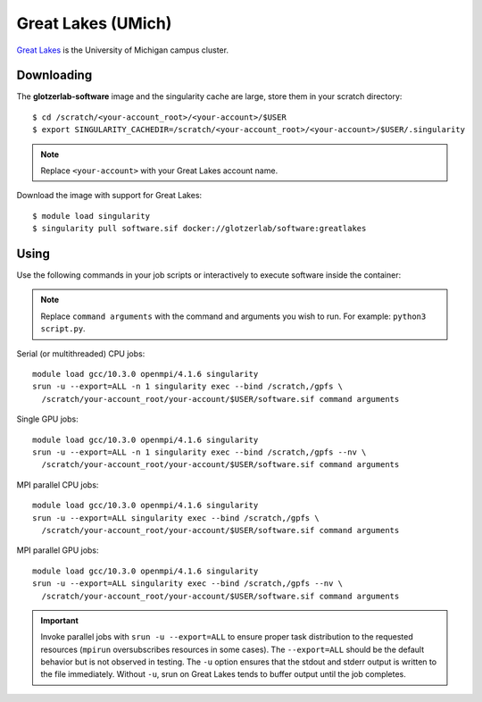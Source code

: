 Great Lakes (UMich)
-------------------

`Great Lakes <https://arc-ts.umich.edu/greatlakes/>`_ is the University of Michigan campus cluster.

Downloading
***********

The **glotzerlab-software** image and the singularity cache are large, store them in your scratch
directory::

    $ cd /scratch/<your-account_root>/<your-account>/$USER
    $ export SINGULARITY_CACHEDIR=/scratch/<your-account_root>/<your-account>/$USER/.singularity

.. note::

    Replace ``<your-account>`` with your Great Lakes account name.

Download the image with support for Great Lakes::

    $ module load singularity
    $ singularity pull software.sif docker://glotzerlab/software:greatlakes

Using
*****

Use the following commands in your job scripts or interactively to execute software inside the container:

.. note::

    Replace ``command arguments`` with the command and arguments you wish to run. For example:
    ``python3 script.py``.

Serial (or multithreaded) CPU jobs::

    module load gcc/10.3.0 openmpi/4.1.6 singularity
    srun -u --export=ALL -n 1 singularity exec --bind /scratch,/gpfs \
      /scratch/your-account_root/your-account/$USER/software.sif command arguments

Single GPU jobs::

    module load gcc/10.3.0 openmpi/4.1.6 singularity
    srun -u --export=ALL -n 1 singularity exec --bind /scratch,/gpfs --nv \
      /scratch/your-account_root/your-account/$USER/software.sif command arguments

MPI parallel CPU jobs::

    module load gcc/10.3.0 openmpi/4.1.6 singularity
    srun -u --export=ALL singularity exec --bind /scratch,/gpfs \
      /scratch/your-account_root/your-account/$USER/software.sif command arguments

MPI parallel GPU jobs::

    module load gcc/10.3.0 openmpi/4.1.6 singularity
    srun -u --export=ALL singularity exec --bind /scratch,/gpfs --nv \
      /scratch/your-account_root/your-account/$USER/software.sif command arguments

.. important::

    Invoke parallel jobs with ``srun -u --export=ALL`` to ensure proper task distribution to the
    requested resources (``mpirun`` oversubscribes resources in some cases). The ``--export=ALL``
    should be the default behavior but is not observed in testing. The ``-u`` option ensures that
    the stdout and stderr output is written to the file immediately. Without ``-u``, srun on Great
    Lakes tends to buffer output until the job completes.
